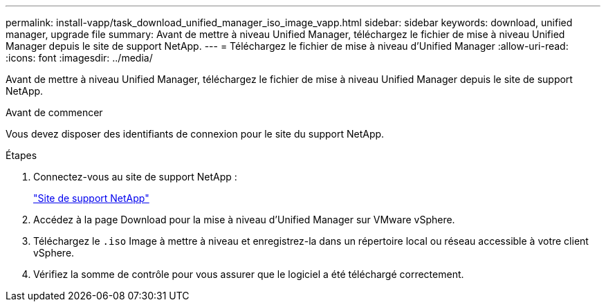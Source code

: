 ---
permalink: install-vapp/task_download_unified_manager_iso_image_vapp.html 
sidebar: sidebar 
keywords: download, unified manager, upgrade file 
summary: Avant de mettre à niveau Unified Manager, téléchargez le fichier de mise à niveau Unified Manager depuis le site de support NetApp. 
---
= Téléchargez le fichier de mise à niveau d'Unified Manager
:allow-uri-read: 
:icons: font
:imagesdir: ../media/


[role="lead"]
Avant de mettre à niveau Unified Manager, téléchargez le fichier de mise à niveau Unified Manager depuis le site de support NetApp.

.Avant de commencer
Vous devez disposer des identifiants de connexion pour le site du support NetApp.

.Étapes
. Connectez-vous au site de support NetApp :
+
https://mysupport.netapp.com/site/products/all/details/activeiq-unified-manager/downloads-tab["Site de support NetApp"]

. Accédez à la page Download pour la mise à niveau d'Unified Manager sur VMware vSphere.
. Téléchargez le `.iso` Image à mettre à niveau et enregistrez-la dans un répertoire local ou réseau accessible à votre client vSphere.
. Vérifiez la somme de contrôle pour vous assurer que le logiciel a été téléchargé correctement.

